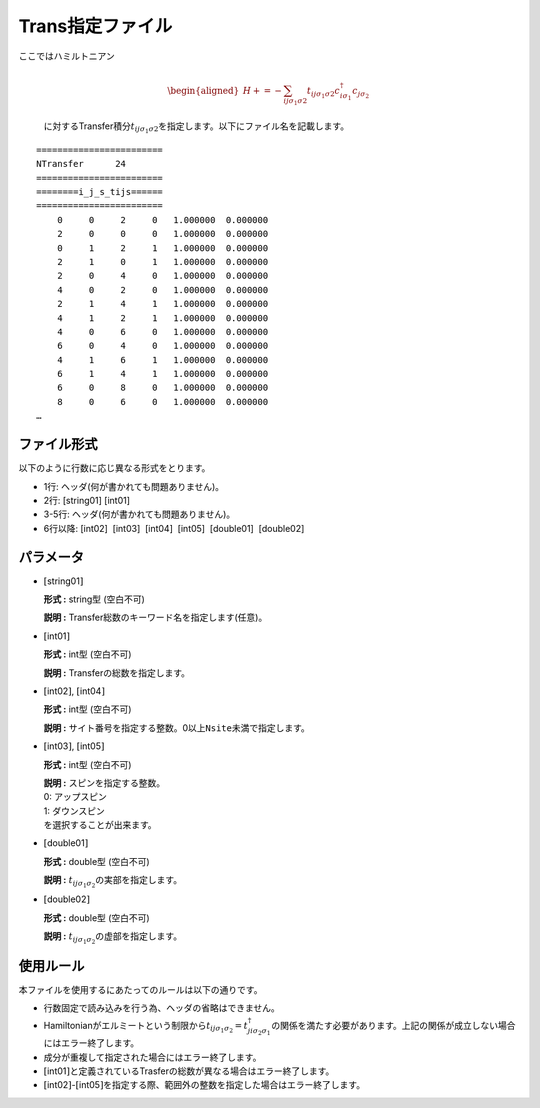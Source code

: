 .. highlight:: none

.. _Subsec:Trans:

Trans指定ファイル
~~~~~~~~~~~~~~~~~

| ここではハミルトニアン

  .. math::

     \begin{aligned}
     H +=-\sum_{ij\sigma_1\sigma2} t_{ij\sigma_1\sigma2}c_{i\sigma_1}^{\dagger}c_{j\sigma_2}\end{aligned}


  に対するTransfer積分\ :math:`t_{ij\sigma_1\sigma2}`\ を指定します。以下にファイル名を記載します。

::

    ======================== 
    NTransfer      24  
    ======================== 
    ========i_j_s_tijs====== 
    ======================== 
        0     0     2     0   1.000000  0.000000
        2     0     0     0   1.000000  0.000000
        0     1     2     1   1.000000  0.000000
        2     1     0     1   1.000000  0.000000
        2     0     4     0   1.000000  0.000000
        4     0     2     0   1.000000  0.000000
        2     1     4     1   1.000000  0.000000
        4     1     2     1   1.000000  0.000000
        4     0     6     0   1.000000  0.000000
        6     0     4     0   1.000000  0.000000
        4     1     6     1   1.000000  0.000000
        6     1     4     1   1.000000  0.000000
        6     0     8     0   1.000000  0.000000
        8     0     6     0   1.000000  0.000000
    …

ファイル形式
^^^^^^^^^^^^

以下のように行数に応じ異なる形式をとります。

-  1行: ヘッダ(何が書かれても問題ありません)。

-  2行: [string01] [int01]

-  3-5行: ヘッダ(何が書かれても問題ありません)。

-  6行以降: [int02]  [int03]  [int04]  [int05]  [double01]  [double02]

パラメータ
^^^^^^^^^^

-  :math:`[`\ string01\ :math:`]`

   **形式 :** string型 (空白不可)

   **説明 :** Transfer総数のキーワード名を指定します(任意)。

-  :math:`[`\ int01\ :math:`]`

   **形式 :** int型 (空白不可)

   **説明 :** Transferの総数を指定します。

-  :math:`[`\ int02\ :math:`]`, :math:`[`\ int04\ :math:`]`

   **形式 :** int型 (空白不可)

   **説明 :**
   サイト番号を指定する整数。0以上\ ``Nsite``\ 未満で指定します。

-  :math:`[`\ int03\ :math:`]`, :math:`[`\ int05\ :math:`]`

   **形式 :** int型 (空白不可)

   | **説明 :** スピンを指定する整数。
   | 0: アップスピン
   | 1: ダウンスピン
   | を選択することが出来ます。

-  :math:`[`\ double01\ :math:`]`

   **形式 :** double型 (空白不可)

   **説明 :** :math:`t_{ij\sigma_1\sigma_2}`\ の実部を指定します。

-  :math:`[`\ double02\ :math:`]`

   **形式 :** double型 (空白不可)

   **説明 :** :math:`t_{ij\sigma_1\sigma_2}`\ の虚部を指定します。

使用ルール
^^^^^^^^^^

本ファイルを使用するにあたってのルールは以下の通りです。

-  行数固定で読み込みを行う為、ヘッダの省略はできません。

-  Hamiltonianがエルミートという制限から\ :math:`t_{ij\sigma_1\sigma_2}=t_{ji\sigma_2\sigma_1}^{\dagger}`\ の関係を満たす必要があります。上記の関係が成立しない場合にはエラー終了します。

-  成分が重複して指定された場合にはエラー終了します。

-  :math:`[`\ int01\ :math:`]`\ と定義されているTrasferの総数が異なる場合はエラー終了します。

-  :math:`[`\ int02\ :math:`]`-:math:`[`\ int05\ :math:`]`\ を指定する際、範囲外の整数を指定した場合はエラー終了します。


.. raw:: latex

   \newpage